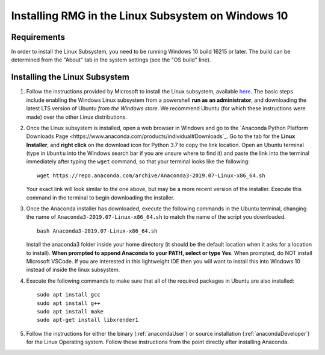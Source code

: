 .. _linuxSubsystem:

*****************************************************
Installing RMG in the Linux Subsystem on Windows 10
*****************************************************

Requirements
==============

In order to install the Linux Subsystem, you need to be running Windows 10 build 16215 or later. The build can be
determined from the "About" tab in the system settings (see the "OS build" line).

Installing the Linux Subsystem
===================================

1. Follow the instructions provided by Microsoft to install the Linux subsystem, available `here
   <https://docs.microsoft.com/en-us/windows/wsl/install-win10>`_. The basic steps include enabling the Windows Linux
   subsystem from a powershell **run as an administrator**, and downloading the latest LTS version of Ubuntu
   *from the Windows store*. We recommend Ubuntu (for which these instructions were made) over the other Linux
   distributions.

2. Once the Linux subsystem is installed, open a web browser in Windows and go to the
   `Anaconda Python Platform Downloads Page <https://www.anaconda.com/products/individual#Downloads`_. Go to the tab for the
   **Linux Installer**, and **right click** on the download icon for Python 3.7 to copy the link location. Open an Ubuntu
   terminal (type in ``Ubuntu`` into the Windows search bar if you are unsure where to find it) and paste the link
   into the terminal immediately after typing the ``wget`` command, so that your terminal looks like the following: ::

    wget https://repo.anaconda.com/archive/Anaconda3-2019.07-Linux-x86_64.sh

   Your exact link will look similar to the one above, but may be a more recent version of the installer. Execute this
   command in the terminal to begin downloading the installer.

3. Once the Anaconda installer has downloaded, execute the following commands in the Ubuntu terminal, changing the name
   of ``Anaconda3-2019.07-Linux-x86_64.sh`` to match the name of the script you downloaded. ::

    bash Anaconda3-2019.07-Linux-x86_64.sh

   Install the anaconda3 folder inside your home directory (it should be the default location when it asks for a location
   to install). **When prompted to append Anaconda to your PATH, select or type Yes**. When prompted, do NOT install
   Microsoft VSCode. If you are interested in this lightweight IDE then you will want to install this into Windows 10
   instead of inside the linux subsystem.

4. Execute the following commands to make sure that all of the required packages in Ubuntu are also installed: ::

    sudo apt install gcc
    sudo apt install g++
    sudo apt install make
    sudo apt-get install libxrender1

5. Follow the instructions for either the binary (:ref:`anacondaUser`) or source installation (:ref:`anacondaDeveloper`)
   for the Linux Operating system. Follow these instructions from the point directly after installing Anaconda.
